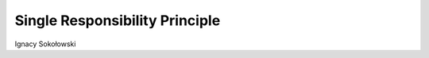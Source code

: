 ===============================
Single Responsibility Principle
===============================

Ignacy Sokołowski
